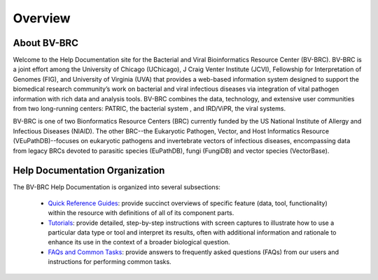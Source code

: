 Overview
========

About BV-BRC
------------

Welcome to the Help Documentation site for the Bacterial and Viral Bioinformatics Resource Center (BV-BRC). BV-BRC is a joint effort among the University of Chicago (UChicago), J Craig Venter Institute (JCVI), Fellowship for Interpretation of Genomes (FIG), and University of Virginia (UVA) that provides a web-based information system designed to support the biomedical research community’s work on bacterial and viral infectious diseases via integration of vital pathogen information with rich data and analysis tools. BV-BRC combines the data, technology, and extensive user communities from two long-running centers: PATRIC, the bacterial system , and IRD/ViPR, the viral systems.

BV-BRC is one of two Bionformatics Resource Centers (BRC) currently funded by the US National Institute of Allergy and Infectious Diseases (NIAID).  The other BRC--the Eukaryotic Pathogen, Vector, and Host Informatics Resource (VEuPathDB)--focuses on eukaryotic pathogens and invertebrate vectors of infectious diseases, encompassing data from legacy BRCs devoted to parasitic species (EuPathDB), fungi (FungiDB) and vector species (VectorBase).

Help Documentation Organization
-------------------------------

The BV-BRC Help Documentation is organized into several subsections:

 - `Quick Reference Guides <./quick_references/index.html>`_: provide succinct overviews of specific feature (data, tool, functionality) within the resource with definitions of all of its component parts.

 - `Tutorials <./tutorial/index.html>`_: provide detailed, step-by-step instructions with screen captures to illustrate how to use a particular data type or tool and interpret its results, often with additional information and rationale to enhance its use in the context of a broader biological question. 

 - `FAQs and Common Tasks <./faqs_common_tasks/index.html>`_: provide answers to frequently asked questions (FAQs) from our users and instructions for performing common tasks.  
